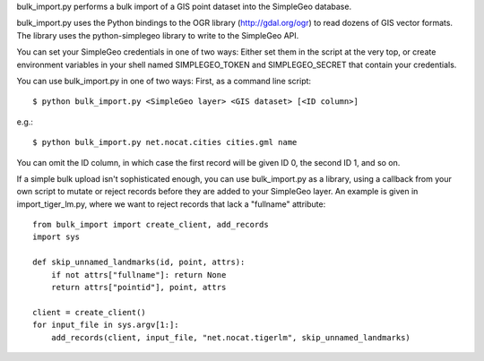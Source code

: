 bulk_import.py performs a bulk import of a GIS point dataset into the SimpleGeo
database.

bulk_import.py uses the Python bindings to the OGR library
(http://gdal.org/ogr) to read dozens of GIS vector formats. The library uses
the python-simplegeo library to write to the SimpleGeo API.

You can set your SimpleGeo credentials in one of two ways: Either set them in
the script at the very top, or create environment variables in your shell named
SIMPLEGEO_TOKEN and SIMPLEGEO_SECRET that contain your credentials.

You can use bulk_import.py in one of two ways: First, as a command line script::

    $ python bulk_import.py <SimpleGeo layer> <GIS dataset> [<ID column>]

e.g.::

    $ python bulk_import.py net.nocat.cities cities.gml name

You can omit the ID column, in which case the first record will be given ID 0,
the second ID 1, and so on.

If a simple bulk upload isn't sophisticated enough, you can use bulk_import.py
as a library, using a callback from your own script to mutate or reject records
before they are added to your SimpleGeo layer. An example is given in
import_tiger_lm.py, where we want to reject records that lack a "fullname"
attribute::

    from bulk_import import create_client, add_records
    import sys

    def skip_unnamed_landmarks(id, point, attrs):
        if not attrs["fullname"]: return None
        return attrs["pointid"], point, attrs

    client = create_client()
    for input_file in sys.argv[1:]:
        add_records(client, input_file, "net.nocat.tigerlm", skip_unnamed_landmarks)



